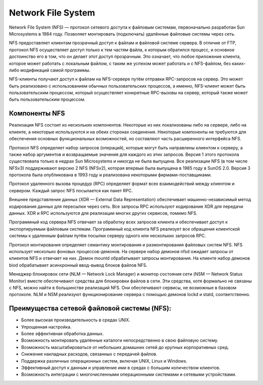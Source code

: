 Network File System
###################

Network File System (NFS) — протокол сетевого доступа к файловым системам, первоначально разработан Sun Microsystems в 1984 году. 
Позволяет монтировать (подключать) удалённые файловые системы через сеть.

NFS предоставляет клиентам прозрачный доступ к файлам и файловой системе сервера. 
В отличие от FTP, протокол NFS осуществляет доступ только к тем частям файла, к которым обратился процесс, 
и основное достоинство его в том, что он делает этот доступ прозрачным. 
Это означает, что любое приложение клиента, которое может работать с локальным файлом, 
с таким же успехом может работать и с NFS-файлом, без каких-либо модификаций самой программы.

NFS-клиенты получают доступ к файлам на NFS-сервере путём отправки RPC-запросов на сервер. 
Это может быть реализовано с использованием обычных пользовательских процессов, а именно, 
NFS-клиент может быть пользовательским процессом, который осуществляет конкретные RPC-вызовы на сервер, 
который также может быть пользовательским процессом.

Компоненты NFS
****************

Реализация NFS состоит из нескольких компонентов. Некоторые из них локализованы либо на сервере, либо на клиенте, 
а некоторые используются и на обеих сторонах соединения. Некоторые компоненты не требуются для обеспечения основных функциональных возможностей,
но составляют часть расширенного интерфейса NFS.

Протокол NFS определяет набор запросов (операций), которые могут быть направлены клиентом к серверу, 
а также набор аргументов и возвращаемые значения для каждого из этих запросов. Версия 1 этого протокола существовала 
только в недрах Sun Microsystems и никогда не была выпущена. 
Все реализации NFS (в том числе NFSv3) поддерживают версию 2 NFS (NFSv2), которая впервые была выпущена в 1985 году в SunOS 2.0. 
Версия 3 протокола была опубликована в 1993 году и реализована некоторыми фирмами-поставщиками.

Протокол удаленного вызова процедур (RPC) определяет формат всех взаимодействий между клиентом и сервером. Каждый запрос NFS посылается как пакет RPC.

Внешнее представление данных (XDR — External Data Representation) обеспечивает машинно-независимый метод кодирования данных для пересылки через сеть. 
Все запросы RPC используют кодирование XDR для передачи данных. XDR и RPC используются для реализации многих других сервисов, помимо NFS.

Программный код сервера NFS отвечает за обработку всех запросов клиента и обеспечивает доступ к экспортируемым файловым системам. 
Программный код клиента NFS реализует все обращения клиентской системы к удаленным файлам путём посылки серверу одного или нескольких запросов RPC.

Протокол монтирования определяет семантику монтирования и размонтирования файловых систем NFS. 
NFS использует несколько фоновых процессов-демонов. На сервере набор демонов nfsd ожидает запросы от клиентов NFS и отвечает на них. 
Демон mountd обрабатывает запросы монтирования. На клиенте набор демонов biod обрабатывает асинхронный ввод-вывод блоков файлов NFS.

Менеджер блокировок сети (NLM — Network Lock Manager) и монитор состояния сети (NSM — Network Status Monitor) 
вместе обеспечивают средства для блокировки файлов в сети. Эти средства, хотя формально не связаны с NFS, можно найти в большинстве реализаций NFS. 
Они обеспечивают сервисы, не возможные в базовом протоколе. NLM и NSM реализуют функционирование сервера с помощью демонов lockd и statd, соответственно.

Преимущества сетевой файловой системы (NFS):
**********************************************

* Более высокая производительность в средах UNIX.
* Упрощенная настройка.
* Более эффективная обработка данных.
* Возможность монтировать удалённые каталоги непосредственно в свою файловую систему.
* Возможность масштабироваться от небольших домашних сетей до крупных корпоративных сред.
* Снижение накладных расходов, связанных с передачей файлов.
* Поддержка различных операционных систем, включая UNIX, Linux и Windows.
* Эффективный доступ к данным и управление ими в средах с большим количеством клиентов.
* Возможность интеграции с многочисленными операционными системами и сетевыми устройствами.

